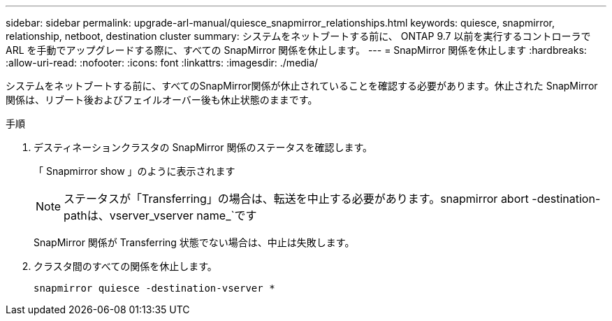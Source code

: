 ---
sidebar: sidebar 
permalink: upgrade-arl-manual/quiesce_snapmirror_relationships.html 
keywords: quiesce, snapmirror, relationship, netboot, destination cluster 
summary: システムをネットブートする前に、 ONTAP 9.7 以前を実行するコントローラで ARL を手動でアップグレードする際に、すべての SnapMirror 関係を休止します。 
---
= SnapMirror 関係を休止します
:hardbreaks:
:allow-uri-read: 
:nofooter: 
:icons: font
:linkattrs: 
:imagesdir: ./media/


[role="lead"]
システムをネットブートする前に、すべてのSnapMirror関係が休止されていることを確認する必要があります。休止された SnapMirror 関係は、リブート後およびフェイルオーバー後も休止状態のままです。

.手順
. デスティネーションクラスタの SnapMirror 関係のステータスを確認します。
+
「 Snapmirror show 」のように表示されます

+

NOTE: ステータスが「Transferring」の場合は、転送を中止する必要があります。snapmirror abort -destination-pathは、vserver_vserver name_`です

+
SnapMirror 関係が Transferring 状態でない場合は、中止は失敗します。

. クラスタ間のすべての関係を休止します。
+
`snapmirror quiesce -destination-vserver *`


